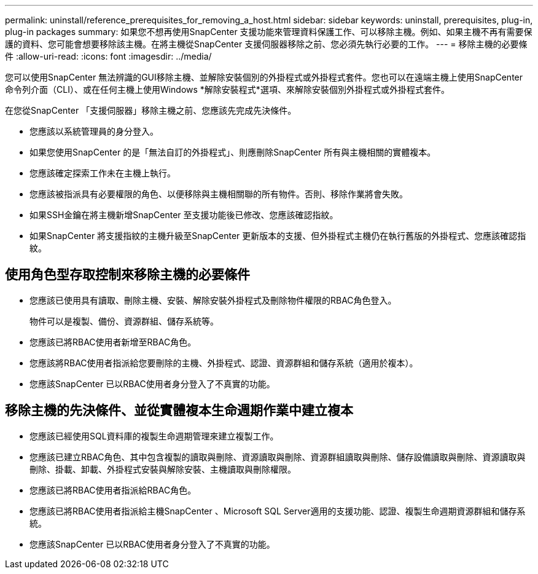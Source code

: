 ---
permalink: uninstall/reference_prerequisites_for_removing_a_host.html 
sidebar: sidebar 
keywords: uninstall, prerequisites, plug-in, plug-in packages 
summary: 如果您不想再使用SnapCenter 支援功能來管理資料保護工作、可以移除主機。例如、如果主機不再有需要保護的資料、您可能會想要移除該主機。在將主機從SnapCenter 支援伺服器移除之前、您必須先執行必要的工作。 
---
= 移除主機的必要條件
:allow-uri-read: 
:icons: font
:imagesdir: ../media/


[role="lead"]
您可以使用SnapCenter 無法辨識的GUI移除主機、並解除安裝個別的外掛程式或外掛程式套件。您也可以在遠端主機上使用SnapCenter 命令列介面（CLI）、或在任何主機上使用Windows *解除安裝程式*選項、來解除安裝個別外掛程式或外掛程式套件。

在您從SnapCenter 「支援伺服器」移除主機之前、您應該先完成先決條件。

* 您應該以系統管理員的身分登入。
* 如果您使用SnapCenter 的是「無法自訂的外掛程式」、則應刪除SnapCenter 所有與主機相關的實體複本。
* 您應該確定探索工作未在主機上執行。
* 您應該被指派具有必要權限的角色、以便移除與主機相關聯的所有物件。否則、移除作業將會失敗。
* 如果SSH金鑰在將主機新增SnapCenter 至支援功能後已修改、您應該確認指紋。
* 如果SnapCenter 將支援指紋的主機升級至SnapCenter 更新版本的支援、但外掛程式主機仍在執行舊版的外掛程式、您應該確認指紋。




== 使用角色型存取控制來移除主機的必要條件

* 您應該已使用具有讀取、刪除主機、安裝、解除安裝外掛程式及刪除物件權限的RBAC角色登入。
+
物件可以是複製、備份、資源群組、儲存系統等。

* 您應該已將RBAC使用者新增至RBAC角色。
* 您應該將RBAC使用者指派給您要刪除的主機、外掛程式、認證、資源群組和儲存系統（適用於複本）。
* 您應該SnapCenter 已以RBAC使用者身分登入了不真實的功能。




== 移除主機的先決條件、並從實體複本生命週期作業中建立複本

* 您應該已經使用SQL資料庫的複製生命週期管理來建立複製工作。
* 您應該已建立RBAC角色、其中包含複製的讀取與刪除、資源讀取與刪除、資源群組讀取與刪除、儲存設備讀取與刪除、資源讀取與刪除、掛載、卸載、外掛程式安裝與解除安裝、主機讀取與刪除權限。
* 您應該已將RBAC使用者指派給RBAC角色。
* 您應該已將RBAC使用者指派給主機SnapCenter 、Microsoft SQL Server適用的支援功能、認證、複製生命週期資源群組和儲存系統。
* 您應該SnapCenter 已以RBAC使用者身分登入了不真實的功能。

